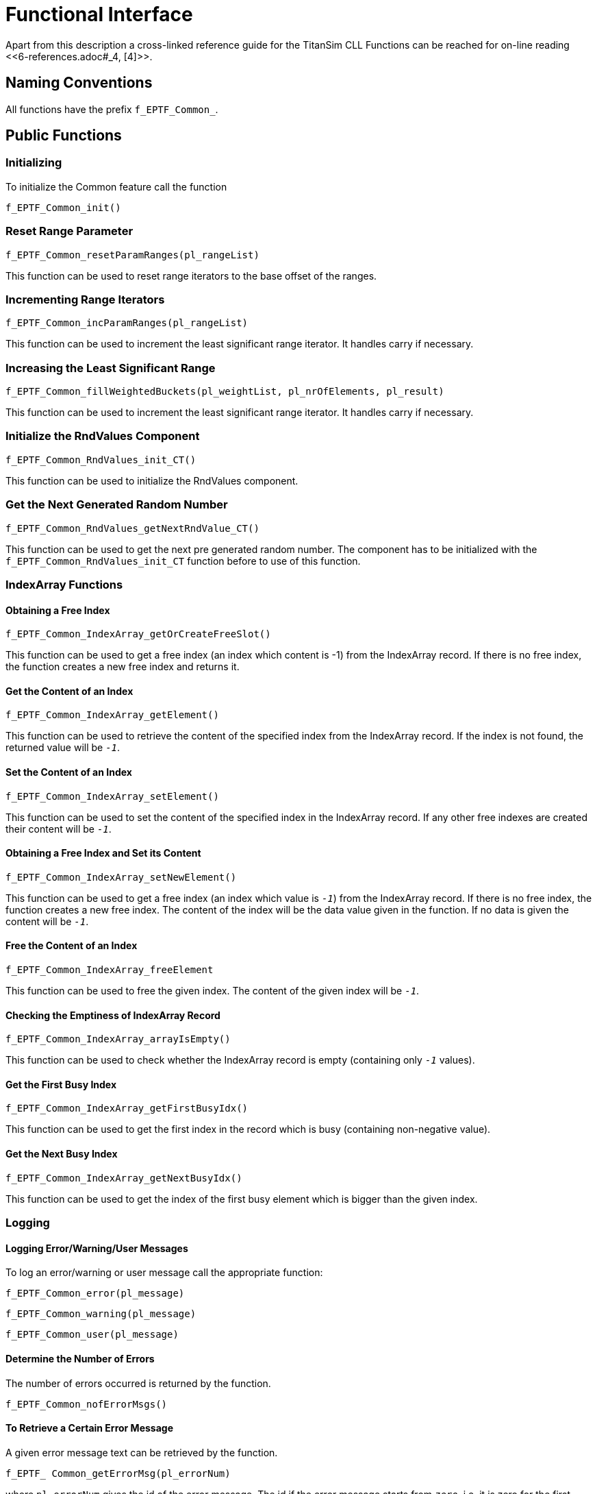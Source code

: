 = Functional Interface

Apart from this description a cross-linked reference guide for the TitanSim CLL Functions can be reached for on-line reading ‎<<‎6-references.adoc#_4, [4]>>.

== Naming Conventions

All functions have the prefix `f_EPTF_Common_`.

== Public Functions

=== Initializing

To initialize the Common feature call the function

`f_EPTF_Common_init()`

=== Reset Range Parameter

`f_EPTF_Common_resetParamRanges(pl_rangeList)`

This function can be used to reset range iterators to the base offset of the ranges.

=== Incrementing Range Iterators

`f_EPTF_Common_incParamRanges(pl_rangeList)`

This function can be used to increment the least significant range iterator. It handles carry if necessary.

=== Increasing the Least Significant Range

`f_EPTF_Common_fillWeightedBuckets(pl_weightList, pl_nrOfElements, pl_result)`

This function can be used to increment the least significant range iterator. It handles carry if necessary.

=== Initialize the RndValues Component

`f_EPTF_Common_RndValues_init_CT()`

This function can be used to initialize the RndValues component.

=== Get the Next Generated Random Number

`f_EPTF_Common_RndValues_getNextRndValue_CT()`

This function can be used to get the next pre generated random number. The component has to be initialized with the `f_EPTF_Common_RndValues_init_CT` function before to use of this function.

=== IndexArray Functions

==== Obtaining a Free Index

`f_EPTF_Common_IndexArray_getOrCreateFreeSlot()`

This function can be used to get a free index (an index which content is -1) from the IndexArray record. If there is no free index, the function creates a new free index and returns it.

==== Get the Content of an Index

`f_EPTF_Common_IndexArray_getElement()`

This function can be used to retrieve the content of the specified index from the IndexArray record. If the index is not found, the returned value will be `_-1_`.

==== Set the Content of an Index

`f_EPTF_Common_IndexArray_setElement()`

This function can be used to set the content of the specified index in the IndexArray record. If any other free indexes are created their content will be `_-1_`.

==== Obtaining a Free Index and Set its Content

`f_EPTF_Common_IndexArray_setNewElement()`

This function can be used to get a free index (an index which value is `_-1_`) from the IndexArray record. If there is no free index, the function creates a new free index. The content of the index will be the data value given in the function. If no data is given the content will be `_-1_`.

==== Free the Content of an Index

`f_EPTF_Common_IndexArray_freeElement`

This function can be used to free the given index. The content of the given index will be `_-1_`.

==== Checking the Emptiness of IndexArray Record

`f_EPTF_Common_IndexArray_arrayIsEmpty()`

This function can be used to check whether the IndexArray record is empty (containing only `_-1_` values).

==== Get the First Busy Index

`f_EPTF_Common_IndexArray_getFirstBusyIdx()`

This function can be used to get the first index in the record which is busy (containing non-negative value).

==== Get the Next Busy Index

`f_EPTF_Common_IndexArray_getNextBusyIdx()`

This function can be used to get the index of the first busy element which is bigger than the given index.

=== Logging

[[logging-an-error-warning-user-messages]]
==== Logging Error/Warning/User Messages

To log an error/warning or user message call the appropriate function:

`f_EPTF_Common_error(pl_message)`

`f_EPTF_Common_warning(pl_message)`

`f_EPTF_Common_user(pl_message)`

==== Determine the Number of Errors

The number of errors occurred is returned by the function.

`f_EPTF_Common_nofErrorMsgs()`

==== To Retrieve a Certain Error Message

A given error message text can be retrieved by the function.

`f_EPTF_ Common_getErrorMsg(pl_errorNum)`

where `pl_errorNum` gives the id of the error message. The id if the error message starts from `_zero_`, i.e. it is zero for the first error, `_one_` for the second an so on.

==== To Check if an Error Message Matches with a Given Pattern

To check if an error message matches with a given pattern, the function

`f_EPTF_ Common_checkExpectedError(pl_expectedError, pl_errorNum)`

can be used. The `pl_expectedError` is the error pattern that is matched with the occurred error with id `pl_errorNum`. The id of the errors starts from zero. The function returns true if the pattern matches and false if it does not.

See summary table of all public functions for EPTF Common below:

[width="100%",cols="50%,50%",options="header",]
|=================================================================================
|Function name |Description
|`f_EPTF_Common_resetParamRanges` |reset range iterators
|`f_EPTF_Common_incParamRanges` |increment range iterator
|`f_EPTF_Common_fillWeightedBuckets` |increasing the least significant range
|`f_EPTF_Common_RndValues_init_CT` |initialize the RndValues component
|`f_EPTF_Common_RndValues_getNextRndValue` |get the next pre generated random number
|=================================================================================

See summary of Common IndexArray functions below:

[width="100%",cols="50%,50%",options="header",]
|==================================================================================
|Function name |Description
|`f_EPTF_Common_IndexArray_getOrCreateFreeSlot` |obtaining a free index
|`f_EPTF_Common_IndexArray_getElement` |get the content of an index
|`f_EPTF_Common_IndexArray_setElement` |set the content of an index
|`f_EPTF_Common_IndexArray_setNewElement` |obtaining a free index and set its content
|`f_EPTF_Common_IndexArray_freeElement` |free the content of an index
|`f_EPTF_Common_IndexArray_arrayIsEmpty` |checking the emptiness of IndexArray record
|`f_EPTF_Common_IndexArray_getFirstBusyIdx` |get the first busy index
|`f_EPTF_Common_IndexArray_getNextBusyIdx` |get the next busy index
|==================================================================================
